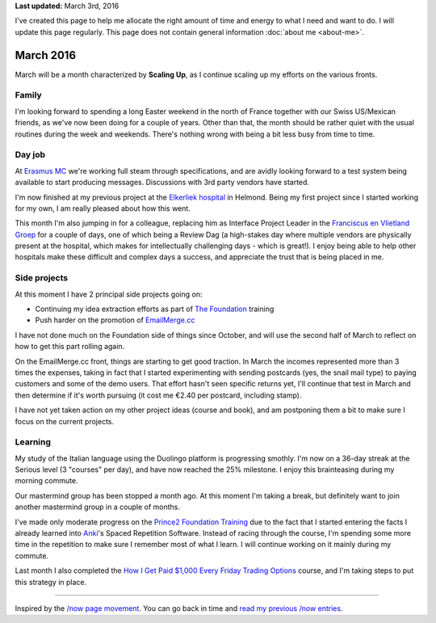 .. title: What I'm doing now
.. slug: now
.. tags:
.. link:
.. description: Read what I'm up to in March 2016
.. type: text

**Last updated:** March 3rd, 2016

I've created this page to help me allocate the right amount of time and energy to what I need and want to do. I will update this page regularly. This page does not contain general information :doc:`about me <about-me>`.

March 2016
=============
March will be a month characterized by **Scaling Up**, as I continue scaling up my efforts on the various fronts.

Family
------
I'm looking forward to spending a long Easter weekend in the north of France together with our Swiss US/Mexican friends, as we've now been doing for a couple of years. Other than that, the month should be rather quiet with the usual routines during the week and weekends. There's nothing wrong with being a bit less busy from time to time.

Day job
-------
At `Erasmus MC <http://www.erasmusmc.nl/>`_ we're working full steam through specifications, and are avidly looking forward to a test system being available to start producing messages. Discussions with 3rd party vendors have started.

I'm now finished at my previous project at the `Elkerliek hospital <http://www.elkerliek.nl/>`_ in Helmond. Being my first project since I started working for my own, I am really pleased about how this went.

This month I'm also jumping in for a colleague, replacing him as Interface Project Leader in the `Franciscus en Vlietland Groep <http://franciscus.nl/>`_ for a couple of days, one of which being a Review Dag (a high-stakes day where multiple vendors are physically present at the hospital, which makes for intellectually challenging days - which is great!). I enjoy being able to help other hospitals make these difficult and complex days a success, and appreciate the trust that is being placed in me.

Side projects
-------------
At this moment I have 2 principal side projects going on:

* Continuing my idea extraction efforts as part of `The Foundation <link://tag/the-foundation>`_ training
* Push harder on the promotion of `EmailMerge.cc <https://EmailMerge.cc/>`_

I have not done much on the Foundation side of things since October, and will use the second half of March to reflect on how to get this part rolling again.

On the EmailMerge.cc front, things are starting to get good traction. In March the incomes represented more than 3 times the expenses, taking in fact that I started experimenting with sending postcards (yes, the snail mail type) to paying customers and some of the demo users. That effort hasn't seen specific returns yet, I'll continue that test in March and then determine if it's worth pursuing (it cost me €2.40 per postcard, including stamp).

I have not yet taken action on my other project ideas (course and book), and am postponing them a bit to make sure I focus on the current projects.


Learning
--------
My study of the Italian language using the Duolingo platform is progressing smothly. I'm now on a 36-day streak at the Serious level (3 "courses" per day), and have now reached the 25% milestone. I enjoy this brainteasing during my morning commute.

Our mastermind group has been stopped a month ago. At this moment I'm taking a break, but definitely want to join another mastermind group in a couple of months.

I've made only moderate progress on the `Prince2 Foundation Training <https://www.udemy.com/prince2-foundation-training/?siteID=Yp_0HZcG43c-GKoPJUvBvbkfon7vAr5TcA&LSNPUBID=Yp/0HZcG43c>`_ due to the fact that I started entering the facts I already learned into `Anki <http://ankisrs.net/>`_'s Spaced Repetition Software. Instead of racing through the course, I'm spending some more time in the repetition to make sure I remember most of what I learn. I will continue working on it mainly during my commute.

Last month I also completed the `How I Get Paid $1,000 Every Friday Trading Options <https://www.udemy.com/1000dollarpaydays/?siteID=Yp_0HZcG43c-JI7HhIaY9Q3fzOi9In7Lmg&LSNPUBID=Yp/0HZcG43c>`_ course, and I'm taking steps to put this strategy in place.

~~~~~~~~

Inspired by the `/now page movement <http://nownownow.com/>`_. You can go back in time and `read my previous /now entries <link://tag/now>`_.
